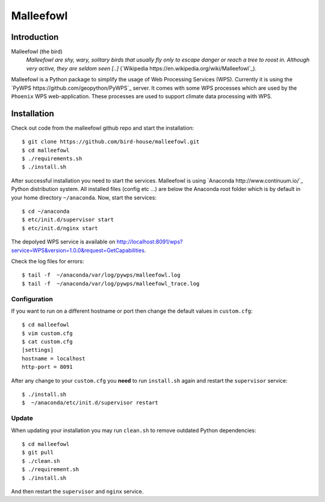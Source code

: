 ==========
Malleefowl
==========

Introduction
============

Malleefowl (the bird)
   *Malleefowl are shy, wary, solitary birds that usually fly only to escape danger or reach a tree to roost in. Although very active, they are seldom seen [..]* (`Wikipedia https://en.wikipedia.org/wiki/Malleefowl`_).


Malleefowl is a Python package to simplify the usage of Web Processing Services (WPS). Currently it is using the `PyWPS https://github.com/geopython/PyWPS`_ server. It comes with some WPS processes which are used by the ``Phoenix`` WPS web-application. These processes are used to support climate data processing with WPS.

Installation
============

Check out code from the malleefowl github repo and start the installation::
 
   $ git clone https://github.com/bird-house/malleefowl.git
   $ cd malleefowl
   $ ./requirements.sh
   $ ./install.sh


After successful installation you need to start the
services. Malleefowl is using `Anaconda http://www.continuum.io/`_
Python distribution system. All installed files (config etc ...) are
below the Anaconda root folder which is by default in your home
directory ``~/anaconda``. Now, start the services::

   $ cd ~/anaconda
   $ etc/init.d/supervisor start
   $ etc/init.d/nginx start

The depolyed WPS service is available on http://localhost:8091/wps?service=WPS&version=1.0.0&request=GetCapabilities.

Check the log files for errors::

   $ tail -f  ~/anaconda/var/log/pywps/malleefowl.log
   $ tail -f  ~/anaconda/var/log/pywps/malleefowl_trace.log

Configuration
-------------

If you want to run on a different hostname or port then change the default values in ``custom.cfg``::

   $ cd malleefowl
   $ vim custom.cfg
   $ cat custom.cfg
   [settings]
   hostname = localhost
   http-port = 8091

After any change to your ``custom.cfg`` you **need** to run ``install.sh`` again and restart the ``supervisor`` service::

   $ ./install.sh
   $  ~/anaconda/etc/init.d/supervisor restart

Update
------

When updating your installation you may run ``clean.sh`` to remove outdated Python dependencies::

   $ cd malleefowl
   $ git pull
   $ ./clean.sh
   $ ./requirement.sh
   $ ./install.sh

And then restart the ``supervisor`` and ``nginx`` service.
